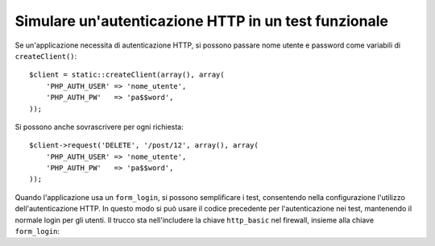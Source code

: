 .. index::
   single: Test; Autenticazione HTTP

Simulare un'autenticazione HTTP in un test funzionale
=====================================================

Se un'applicazione necessita di autenticazione HTTP, si possono passare nome utente e
password come variabili di ``createClient()``::

    $client = static::createClient(array(), array(
        'PHP_AUTH_USER' => 'nome_utente',
        'PHP_AUTH_PW'   => 'pa$$word',
    ));

Si possono anche sovrascrivere per ogni richiesta::

    $client->request('DELETE', '/post/12', array(), array(
        'PHP_AUTH_USER' => 'nome_utente',
        'PHP_AUTH_PW'   => 'pa$$word',
    ));

Quando l'applicazione usa un ``form_login``, si possono semplificare i test,
consentendo nella configurazione l'utilizzo dell'autenticazione HTTP. In questo modo
si può usare il codice precedente per l'autenticazione nei test, mantenendo il normale
login per gli utenti. Il trucco sta nell'includere la chiave ``http_basic``
nel firewall, insieme alla chiave ``form_login``:

.. configuration-block::

    .. code-block:: yaml

        # app/config/config_test.yml
        security:
            firewalls:
                mio_firewall:
                    http_basic:

    .. code-block:: xml

        <!-- app/config/config_test.xml -->
        <security:config>
            <security:firewall name="mio_firewall">
              <security:http-basic />
           </security:firewall>
        </security:config>

    .. code-block:: php

        // app/config/config_test.php
        $container->loadFromExtension('security', array(
            'firewalls' => array(
                'mio_firewall' => array(
                    'http_basic' => array(),
                ),
            ),
        ));
